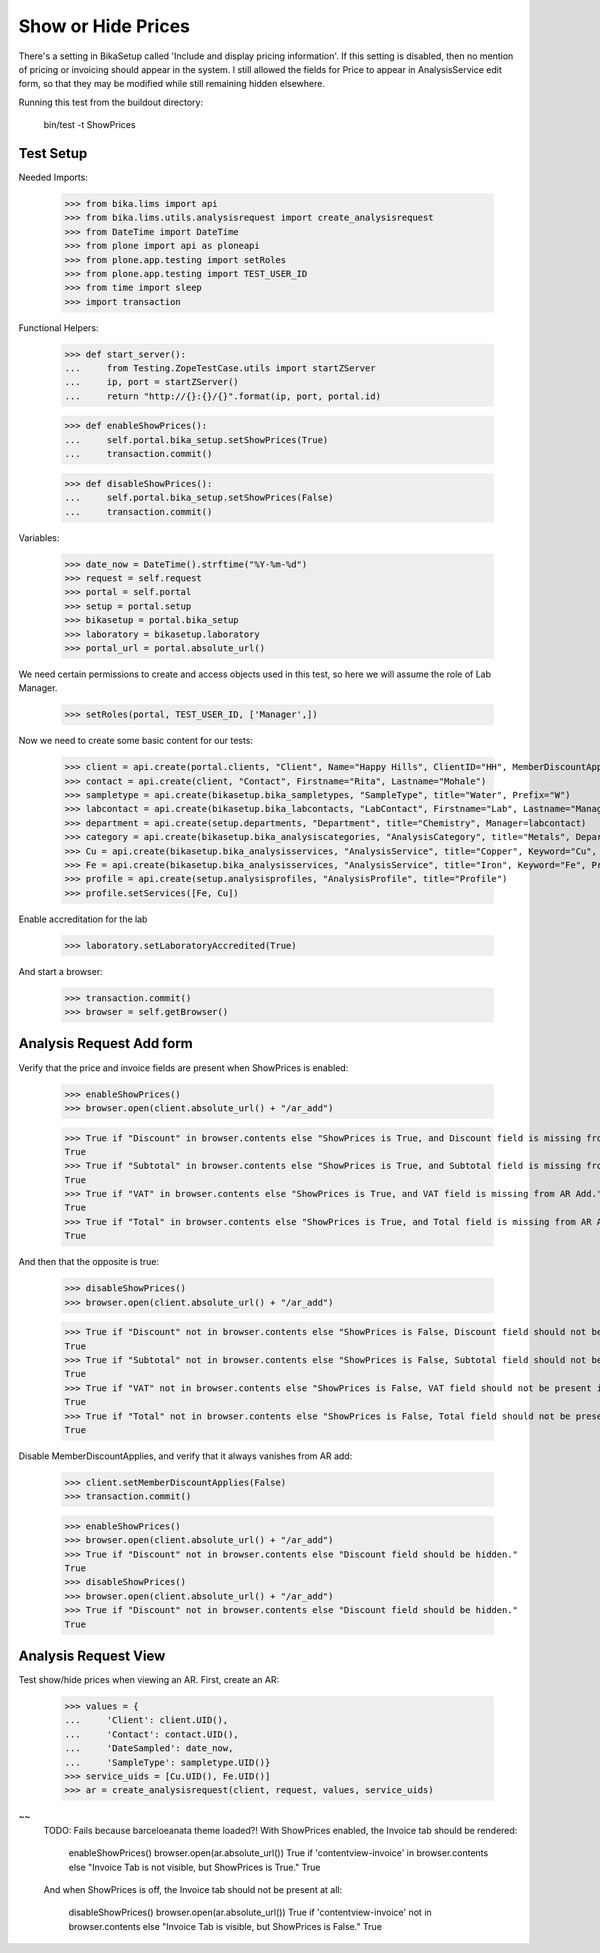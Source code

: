 Show or Hide Prices
-------------------

There's a setting in BikaSetup called 'Include and display pricing information'.
If this setting is disabled, then no mention of pricing or invoicing should
appear in the system.  I still allowed the fields for Price to appear in
AnalysisService edit form, so that they may be modified while still remaining
hidden elsewhere.

Running this test from the buildout directory:

    bin/test -t ShowPrices



Test Setup
..........

Needed Imports:

    >>> from bika.lims import api
    >>> from bika.lims.utils.analysisrequest import create_analysisrequest
    >>> from DateTime import DateTime
    >>> from plone import api as ploneapi
    >>> from plone.app.testing import setRoles
    >>> from plone.app.testing import TEST_USER_ID
    >>> from time import sleep
    >>> import transaction

Functional Helpers:

    >>> def start_server():
    ...     from Testing.ZopeTestCase.utils import startZServer
    ...     ip, port = startZServer()
    ...     return "http://{}:{}/{}".format(ip, port, portal.id)

    >>> def enableShowPrices():
    ...     self.portal.bika_setup.setShowPrices(True)
    ...     transaction.commit()

    >>> def disableShowPrices():
    ...     self.portal.bika_setup.setShowPrices(False)
    ...     transaction.commit()

Variables:

    >>> date_now = DateTime().strftime("%Y-%m-%d")
    >>> request = self.request
    >>> portal = self.portal
    >>> setup = portal.setup
    >>> bikasetup = portal.bika_setup
    >>> laboratory = bikasetup.laboratory
    >>> portal_url = portal.absolute_url()

We need certain permissions to create and access objects used in this test,
so here we will assume the role of Lab Manager.

    >>> setRoles(portal, TEST_USER_ID, ['Manager',])

Now we need to create some basic content for our tests:

    >>> client = api.create(portal.clients, "Client", Name="Happy Hills", ClientID="HH", MemberDiscountApplies=True)
    >>> contact = api.create(client, "Contact", Firstname="Rita", Lastname="Mohale")
    >>> sampletype = api.create(bikasetup.bika_sampletypes, "SampleType", title="Water", Prefix="W")
    >>> labcontact = api.create(bikasetup.bika_labcontacts, "LabContact", Firstname="Lab", Lastname="Manager")
    >>> department = api.create(setup.departments, "Department", title="Chemistry", Manager=labcontact)
    >>> category = api.create(bikasetup.bika_analysiscategories, "AnalysisCategory", title="Metals", Department=department)
    >>> Cu = api.create(bikasetup.bika_analysisservices, "AnalysisService", title="Copper", Keyword="Cu", Price="409.17", Category=category.UID(), Accredited=True)
    >>> Fe = api.create(bikasetup.bika_analysisservices, "AnalysisService", title="Iron", Keyword="Fe", Price="208.20", Category=category.UID())
    >>> profile = api.create(setup.analysisprofiles, "AnalysisProfile", title="Profile")
    >>> profile.setServices([Fe, Cu])

Enable accreditation for the lab

    >>> laboratory.setLaboratoryAccredited(True)

And start a browser:

    >>> transaction.commit()
    >>> browser = self.getBrowser()

Analysis Request Add form
.........................

Verify that the price and invoice fields are present when ShowPrices is enabled:

    >>> enableShowPrices()
    >>> browser.open(client.absolute_url() + "/ar_add")

    >>> True if "Discount" in browser.contents else "ShowPrices is True, and Discount field is missing from AR Add."
    True
    >>> True if "Subtotal" in browser.contents else "ShowPrices is True, and Subtotal field is missing from AR Add."
    True
    >>> True if "VAT" in browser.contents else "ShowPrices is True, and VAT field is missing from AR Add."
    True
    >>> True if "Total" in browser.contents else "ShowPrices is True, and Total field is missing from AR Add."
    True

And then that the opposite is true:

    >>> disableShowPrices()
    >>> browser.open(client.absolute_url() + "/ar_add")

    >>> True if "Discount" not in browser.contents else "ShowPrices is False, Discount field should not be present in AR Add."
    True
    >>> True if "Subtotal" not in browser.contents else "ShowPrices is False, Subtotal field should not be present in AR Add."
    True
    >>> True if "VAT" not in browser.contents else "ShowPrices is False, VAT field should not be present in AR Add."
    True
    >>> True if "Total" not in browser.contents else "ShowPrices is False, Total field should not be present in AR Add."
    True

Disable MemberDiscountApplies, and verify that it always vanishes from AR add:

    >>> client.setMemberDiscountApplies(False)
    >>> transaction.commit()

    >>> enableShowPrices()
    >>> browser.open(client.absolute_url() + "/ar_add")
    >>> True if "Discount" not in browser.contents else "Discount field should be hidden."
    True
    >>> disableShowPrices()
    >>> browser.open(client.absolute_url() + "/ar_add")
    >>> True if "Discount" not in browser.contents else "Discount field should be hidden."
    True

Analysis Request View
.....................

Test show/hide prices when viewing an AR.  First, create an AR:

    >>> values = {
    ...     'Client': client.UID(),
    ...     'Contact': contact.UID(),
    ...     'DateSampled': date_now,
    ...     'SampleType': sampletype.UID()}
    >>> service_uids = [Cu.UID(), Fe.UID()]
    >>> ar = create_analysisrequest(client, request, values, service_uids)

~~
   TODO: Fails because barceloeanata theme loaded?!
   With ShowPrices enabled, the Invoice tab should be rendered:

       enableShowPrices()
       browser.open(ar.absolute_url())
       True if 'contentview-invoice' in browser.contents else "Invoice Tab is not visible, but ShowPrices is True."
       True

   And when ShowPrices is off, the Invoice tab should not be present at all:

       disableShowPrices()
       browser.open(ar.absolute_url())
       True if 'contentview-invoice' not in browser.contents else "Invoice Tab is visible, but ShowPrices is False."
       True
